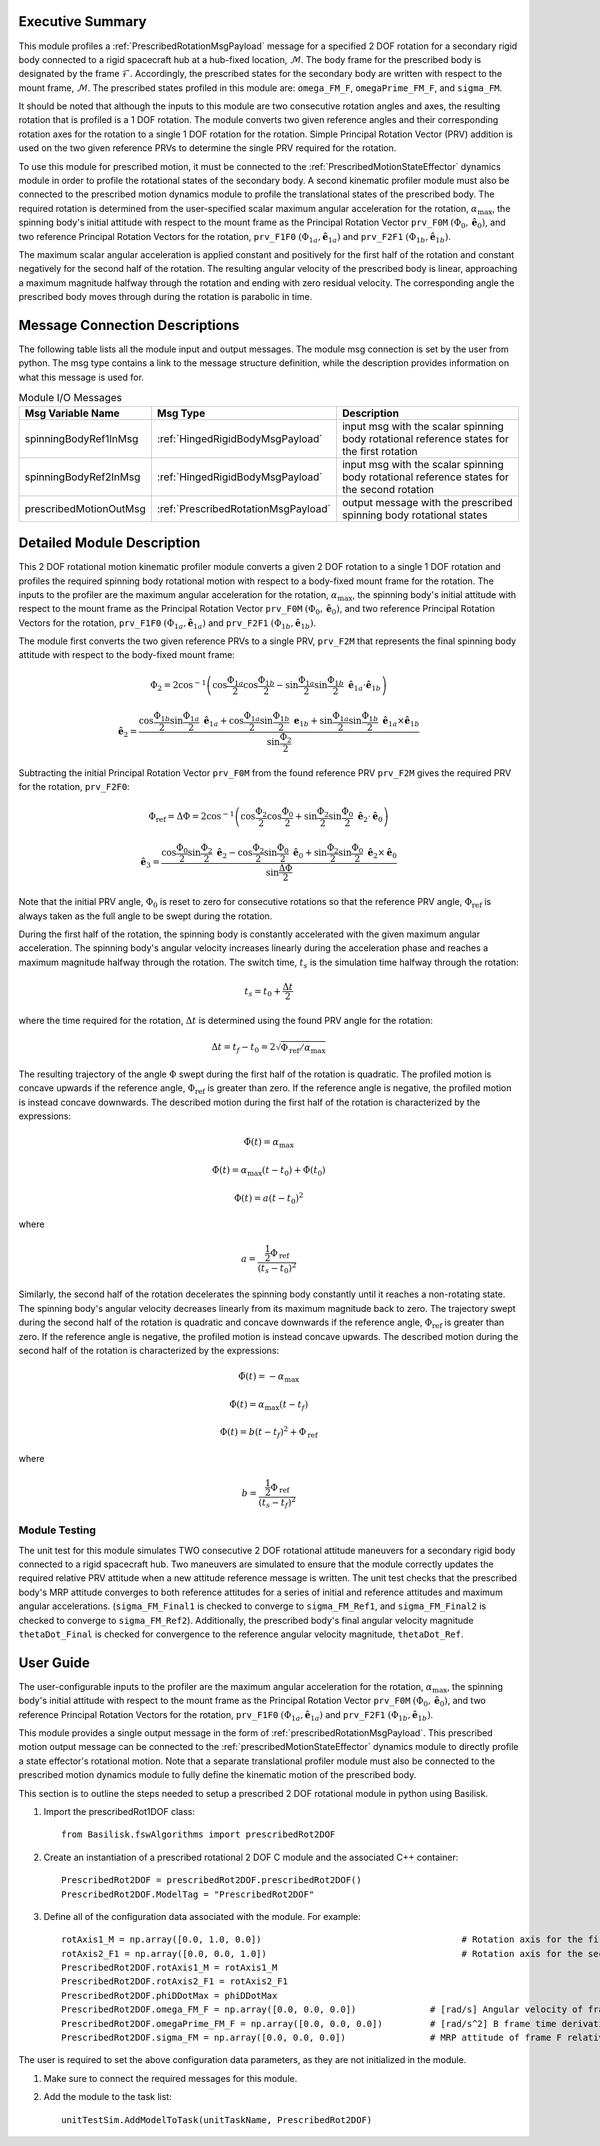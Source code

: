 Executive Summary
-----------------
This module profiles a :ref:`PrescribedRotationMsgPayload` message for a specified 2 DOF rotation
for a secondary rigid body connected to a rigid spacecraft hub at a hub-fixed location, :math:`\mathcal{M}`. The body
frame for the prescribed body is designated by the frame :math:`\mathcal{F}`. Accordingly, the prescribed states for the
secondary body are written with respect to the mount frame, :math:`\mathcal{M}`. The prescribed states profiled
in this module are: ``omega_FM_F``, ``omegaPrime_FM_F``, and ``sigma_FM``.

It should be noted that although the inputs to this module are two consecutive rotation angles and axes, the resulting
rotation that is profiled is a 1 DOF rotation. The module converts two given reference angles and their corresponding
rotation axes for the rotation to a single 1 DOF rotation for the rotation. Simple Principal Rotation Vector (PRV)
addition is used on the two given reference PRVs to determine the single PRV required for the rotation.

To use this module for prescribed motion, it must be connected to the :ref:`PrescribedMotionStateEffector`
dynamics module in order to profile the rotational states of the secondary body. A second kinematic profiler module
must also be connected to the prescribed motion dynamics module to profile the translational states of the prescribed
body. The required rotation is determined from the user-specified scalar maximum angular acceleration for the rotation,
:math:`\alpha_{\text{max}}`, the spinning body's initial attitude with respect to the mount frame as the Principal
Rotation Vector ``prv_F0M`` :math:`(\Phi_0, \hat{\boldsymbol{e}}_0)`, and two reference Principal Rotation Vectors
for the rotation, ``prv_F1F0`` :math:`(\Phi_{1a}, \hat{\boldsymbol{e}}_{1a})` and ``prv_F2F1``
:math:`(\Phi_{1b}, \hat{\boldsymbol{e}}_{1b})`.

The maximum scalar angular acceleration is applied constant and positively for the first half of the rotation and
constant negatively for the second half of the rotation. The resulting angular velocity of the prescribed body is
linear, approaching a maximum magnitude halfway through the rotation and ending with zero residual velocity.
The corresponding angle the prescribed body moves through during the rotation is parabolic in time.

Message Connection Descriptions
-------------------------------
The following table lists all the module input and output messages.  
The module msg connection is set by the user from python.  
The msg type contains a link to the message structure definition, while the description 
provides information on what this message is used for.

.. list-table:: Module I/O Messages
    :widths: 25 25 50
    :header-rows: 1

    * - Msg Variable Name
      - Msg Type
      - Description
    * - spinningBodyRef1InMsg
      - :ref:`HingedRigidBodyMsgPayload`
      - input msg with the scalar spinning body rotational reference states for the first rotation
    * - spinningBodyRef2InMsg
      - :ref:`HingedRigidBodyMsgPayload`
      - input msg with the scalar spinning body rotational reference states for the second rotation
    * - prescribedMotionOutMsg
      - :ref:`PrescribedRotationMsgPayload`
      - output message with the prescribed spinning body rotational states


Detailed Module Description
---------------------------
This 2 DOF rotational motion kinematic profiler module converts a given 2 DOF rotation to a single 1 DOF rotation
and profiles the required spinning body rotational motion with respect to a body-fixed mount frame for the
rotation. The inputs to the profiler are the maximum angular acceleration for the rotation,
:math:`\alpha_{\text{max}}`, the spinning body's initial attitude with respect to the mount frame as the Principal
Rotation Vector ``prv_F0M`` :math:`(\Phi_0, \hat{\boldsymbol{e}}_0)`, and two reference Principal Rotation Vectors
for the rotation, ``prv_F1F0`` :math:`(\Phi_{1a}, \hat{\boldsymbol{e}}_{1a})` and ``prv_F2F1``
:math:`(\Phi_{1b}, \hat{\boldsymbol{e}}_{1b})`.

The module first converts the two given reference PRVs to a single PRV, ``prv_F2M`` that represents the final spinning
body attitude with respect to the body-fixed mount frame:

.. math::
    \Phi_2 = 2 \cos^{-1} \left ( \cos \frac{\Phi_{1a}}{2} \cos \frac{\Phi_{1b}}{2} - \sin \frac{\Phi_{1a}}{2} \sin \frac {\Phi_{1b}}{2} \ \hat{\boldsymbol{e}}_{1a} \cdot \hat{\boldsymbol{e}}_{1b} \right )

.. math::
    \hat{\boldsymbol{e}}_2 = \frac{\cos \frac{\Phi_{1b}}{2} \sin \frac{\Phi_{1a}}{2} \ \hat{\boldsymbol{e}}_{1a} + \cos \frac{\Phi_{1a}}{2} \sin \frac{\Phi_{1b}}{2} \ \boldsymbol{e}_{1b} + \sin \frac{\Phi_{1a}}{2} \sin \frac{\Phi_{1b}}{2} \ \hat{\boldsymbol{e}}_{1a} \times \hat{\boldsymbol{e}}_{1b} }{\sin \frac{\Phi_2}{2}}

Subtracting the initial Principal Rotation Vector ``prv_F0M`` from the found reference PRV ``prv_F2M`` gives the
required PRV for the rotation, ``prv_F2F0``:

.. math::
    \Phi_{\text{ref}} = \Delta \Phi = 2 \cos^{-1} \left ( \cos \frac{\Phi_2}{2} \cos \frac{\Phi_0}{2} + \sin \frac{\Phi_2}{2} \sin \frac {\Phi_0}{2} \ \hat{\boldsymbol{e}}_2 \cdot \hat{\boldsymbol{e}}_0 \right )

.. math::
    \hat{\boldsymbol{e}}_3 = \frac{\cos \frac{\Phi_0}{2} \sin \frac{\Phi_2}{2} \ \hat{\boldsymbol{e}}_2 - \cos \frac{\Phi_2}{2} \sin \frac{\Phi_0}{2} \ \hat{\boldsymbol{e}}_0 + \sin \frac{\Phi_2}{2} \sin \frac{\Phi_0}{2} \ \hat{\boldsymbol{e}}_2 \times \hat{\boldsymbol{e}}_0 }{\sin \frac{\Delta \Phi}{2}}

Note that the initial PRV angle, :math:`\Phi_0` is reset to zero for consecutive rotations so that the
reference PRV angle, :math:`\Phi_{\text{ref}}` is always taken as the full angle to be swept during the rotation.

During the first half of the rotation, the spinning body is constantly accelerated with the given maximum
angular acceleration. The spinning body's angular velocity increases linearly during the acceleration phase and reaches
a maximum magnitude halfway through the rotation. The switch time, :math:`t_s` is the simulation time halfway
through the rotation:

.. math::
    t_s = t_0 + \frac{\Delta t}{2}

where the time required for the rotation, :math:`\Delta t` is determined using the found PRV angle for the rotation:

.. math::
    \Delta t = t_f - t_0 = 2\sqrt{ \Phi_{\text{ref}} / \alpha_{\text{max}}}

The resulting trajectory of the angle :math:`\Phi` swept during the first half of the rotation is quadratic. The
profiled motion is concave upwards if the reference angle, :math:`\Phi_{\text{ref}}` is greater than zero. If the
reference angle is negative, the profiled motion is instead concave downwards. The described motion during the first
half of the rotation is characterized by the expressions:

.. math::
    \ddot{\Phi}(t) = \alpha_{\text{max}}

.. math::
    \dot{\Phi}(t) = \alpha_{\text{max}} (t - t_0) + \dot{\Phi}(t_0)

.. math::
    \Phi(t) = a (t - t_0)^2

where

.. math::
    a = \frac{ \frac{1}{2} \Phi_{\text{ref}}}{(t_s - t_0)^2}

Similarly, the second half of the rotation decelerates the spinning body constantly until it reaches a
non-rotating state. The spinning body's angular velocity decreases linearly from its maximum magnitude back to zero.
The trajectory swept during the second half of the rotation is quadratic and concave downwards if the reference angle,
:math:`\Phi_{\text{ref}}` is greater than zero. If the reference angle is negative, the profiled motion is instead
concave upwards. The described motion during the second half of the rotation is characterized by the
expressions:

.. math::
    \ddot{\Phi}(t) = -\alpha_{\text{max}}

.. math::
    \dot{\Phi}(t) = \alpha_{\text{max}} (t - t_f)

.. math::
    \Phi(t) = b (t - t_f)^2  + \Phi_{\text{ref}}

where

.. math::
    b = \frac{ \frac{1}{2} \Phi_{\text{ref}}}{(t_s - t_f)^2}


Module Testing
^^^^^^^^^^^^^^
The unit test for this module simulates TWO consecutive 2 DOF rotational attitude maneuvers for a secondary rigid body
connected to a rigid spacecraft hub. Two maneuvers are simulated to ensure that the module correctly updates the
required relative PRV attitude when a new attitude reference message is written. The unit test checks that the prescribed
body's MRP attitude converges to both reference attitudes for a series of initial and reference attitudes and
maximum angular accelerations. (``sigma_FM_Final1`` is checked to converge to ``sigma_FM_Ref1``, and
``sigma_FM_Final2`` is checked to converge to ``sigma_FM_Ref2``). Additionally, the prescribed body's final angular
velocity magnitude ``thetaDot_Final`` is checked for convergence to the reference angular velocity magnitude,
``thetaDot_Ref``.


User Guide
----------
The user-configurable inputs to the profiler are the maximum angular acceleration for the rotation,
:math:`\alpha_{\text{max}}`, the spinning body's initial attitude with respect to the mount frame as the Principal
Rotation Vector ``prv_F0M`` :math:`(\Phi_0, \hat{\boldsymbol{e}}_0)`, and two reference Principal Rotation Vectors for
the rotation, ``prv_F1F0`` :math:`(\Phi_{1a}, \hat{\boldsymbol{e}}_{1a})` and ``prv_F2F1``
:math:`(\Phi_{1b}, \hat{\boldsymbol{e}}_{1b})`.

This module provides a single output message in the form of :ref:`prescribedRotationMsgPayload`. This prescribed
motion output message can be connected to the :ref:`prescribedMotionStateEffector` dynamics module to directly profile
a state effector's rotational motion. Note that a separate translational profiler module must also be connected to
the prescribed motion dynamics module to fully define the kinematic motion of the prescribed body.

This section is to outline the steps needed to setup a prescribed 2 DOF rotational module in python using Basilisk.

#. Import the prescribedRot1DOF class::

    from Basilisk.fswAlgorithms import prescribedRot2DOF

#. Create an instantiation of a prescribed rotational 2 DOF C module and the associated C++ container::

    PrescribedRot2DOF = prescribedRot2DOF.prescribedRot2DOF()
    PrescribedRot2DOF.ModelTag = "PrescribedRot2DOF"

#. Define all of the configuration data associated with the module. For example::

    rotAxis1_M = np.array([0.0, 1.0, 0.0])                                      # Rotation axis for the first reference rotation angle, thetaRef1a
    rotAxis2_F1 = np.array([0.0, 0.0, 1.0])                                     # Rotation axis for the second reference rotation angle, thetaRef2a
    PrescribedRot2DOF.rotAxis1_M = rotAxis1_M
    PrescribedRot2DOF.rotAxis2_F1 = rotAxis2_F1
    PrescribedRot2DOF.phiDDotMax = phiDDotMax
    PrescribedRot2DOF.omega_FM_F = np.array([0.0, 0.0, 0.0])              # [rad/s] Angular velocity of frame F relative to frame M in F frame components
    PrescribedRot2DOF.omegaPrime_FM_F = np.array([0.0, 0.0, 0.0])         # [rad/s^2] B frame time derivative of omega_FB_F in F frame components
    PrescribedRot2DOF.sigma_FM = np.array([0.0, 0.0, 0.0])                # MRP attitude of frame F relative to frame M

The user is required to set the above configuration data parameters, as they are not initialized in the module.

#. Make sure to connect the required messages for this module.

#. Add the module to the task list::

    unitTestSim.AddModelToTask(unitTaskName, PrescribedRot2DOF)

